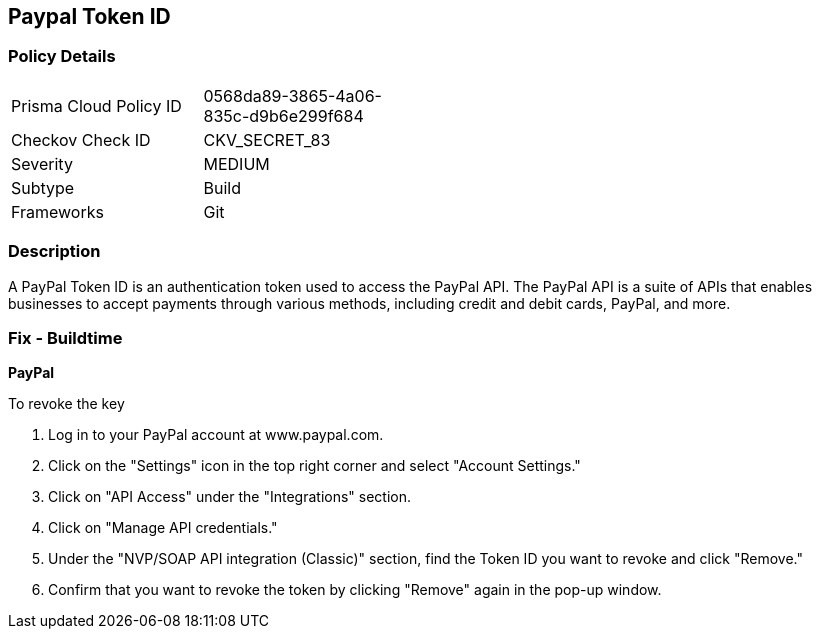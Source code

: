 == Paypal Token ID


=== Policy Details 

[width=45%]
[cols="1,1"]
|=== 
|Prisma Cloud Policy ID 
| 0568da89-3865-4a06-835c-d9b6e299f684

|Checkov Check ID 
|CKV_SECRET_83

|Severity
|MEDIUM

|Subtype
|Build

|Frameworks
|Git

|=== 



=== Description 


A PayPal Token ID is an authentication token used to access the PayPal API. The PayPal API is a suite of APIs that enables businesses to accept payments through various methods, including credit and debit cards, PayPal, and more.

=== Fix - Buildtime


*PayPal* 


To revoke the key

1. Log in to your PayPal account at www.paypal.com.
1. Click on the "Settings" icon in the top right corner and select "Account Settings."
1. Click on "API Access" under the "Integrations" section.
1. Click on "Manage API credentials."
1. Under the "NVP/SOAP API integration (Classic)" section, find the Token ID you want to revoke and click "Remove."
1. Confirm that you want to revoke the token by clicking "Remove" again in the pop-up window.
